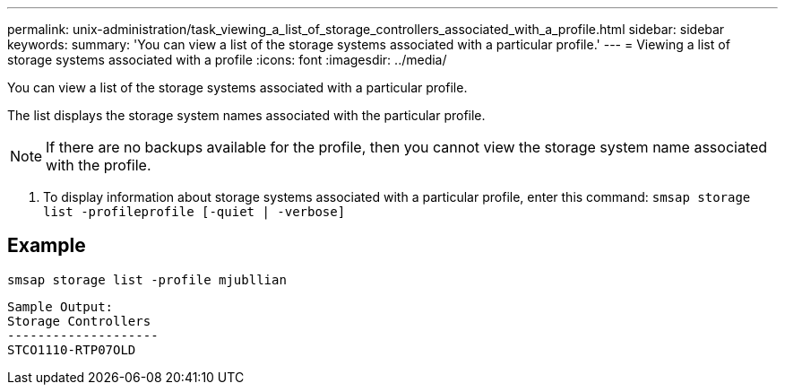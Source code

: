 ---
permalink: unix-administration/task_viewing_a_list_of_storage_controllers_associated_with_a_profile.html
sidebar: sidebar
keywords: 
summary: 'You can view a list of the storage systems associated with a particular profile.'
---
= Viewing a list of storage systems associated with a profile
:icons: font
:imagesdir: ../media/

[.lead]
You can view a list of the storage systems associated with a particular profile.

The list displays the storage system names associated with the particular profile.

NOTE: If there are no backups available for the profile, then you cannot view the storage system name associated with the profile.

. To display information about storage systems associated with a particular profile, enter this command: `smsap storage list -profileprofile [-quiet | -verbose]`

== Example

----
smsap storage list -profile mjubllian
----

----
Sample Output:
Storage Controllers
--------------------
STCO1110-RTP07OLD
----
